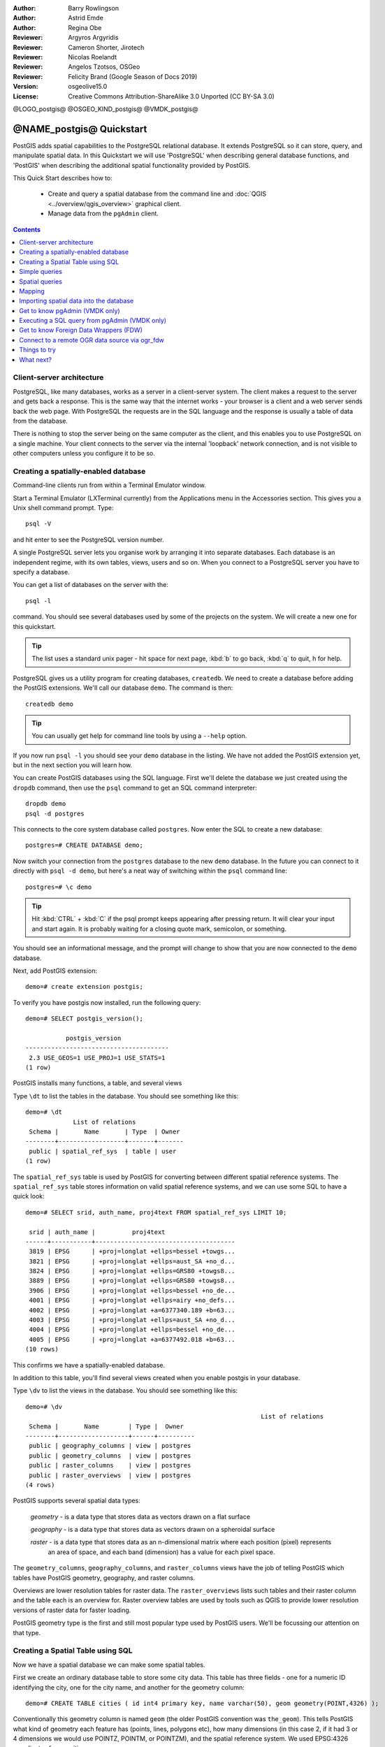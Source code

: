 :Author: Barry Rowlingson
:Author: Astrid Emde
:Author: Regina Obe
:Reviewer: Argyros Argyridis
:Reviewer: Cameron Shorter, Jirotech
:Reviewer: Nicolas Roelandt
:Reviewer: Angelos Tzotsos, OSGeo
:Reviewer: Felicity Brand (Google Season of Docs 2019)
:Version: osgeolive15.0
:License: Creative Commons Attribution-ShareAlike 3.0 Unported  (CC BY-SA 3.0)

.. TBD Cameron Review Comment:
  For this quickstart, which targets new users who might not be familiar with
  databases or SQL, I suggest we drop section describing command line
  control of Postgres. If we do keep command line information, I suggest
  it is moved to the end of the quickstart, possibly added into "Things you
  could try".
  Instead, I think the Quickstart should cover:
    * Keep Client/Server overview
    * Create a database in pgAdmin
    * Load a dataset, probably from a shapefile
    * Do some SQL queries on the dataset
    * Use QGis to view data from PostGIS (using the existing Natural Earth data). We should be able to keep most of the existing QGis sections

@LOGO_postgis@
@OSGEO_KIND_postgis@
@VMDK_postgis@



********************************************************************************
@NAME_postgis@ Quickstart
********************************************************************************

PostGIS adds spatial capabilities to the PostgreSQL relational database. It extends
PostgreSQL so it can store, query, and manipulate spatial data. In this Quickstart we will
use 'PostgreSQL' when describing general database functions, and 'PostGIS' when
describing the additional spatial functionality provided by PostGIS.

This Quick Start describes how to:

  * Create and query a spatial database from the command line and :doc:`QGIS <../overview/qgis_overview>` graphical client.
  * Manage data from the ``pgAdmin`` client.


.. contents:: Contents
   :local:

Client-server architecture
==========================

PostgreSQL, like many databases, works as a server in a client-server system.
The client makes a request to the server and gets back a response. This is the
same way that the internet works - your browser is a client and a web server sends
back the web page. With PostgreSQL the requests are in the SQL language and the
response is usually a table of data from the database.

There is nothing to stop the server being on the same computer as the client, and this
enables you to use PostgreSQL on a single machine. Your client connects to the server
via the internal 'loopback' network connection, and is not visible to other computers
unless you configure it to be so.

Creating a spatially-enabled database
=====================================

Command-line clients run from within a Terminal Emulator window.

Start a Terminal Emulator (LXTerminal currently) from the Applications menu in the Accessories section. This gives you a Unix shell command prompt. Type::

   psql -V

and hit enter to see the PostgreSQL version number.

A single PostgreSQL server lets you organise work by arranging it into separate
databases. Each database is an independent regime, with its own tables, views, users
and so on. When you connect to a PostgreSQL server you have to specify a
database.

You can get a list of databases on the server with the::

   psql -l

command. You should see several databases used by some of the projects on the system.
We will create a new one for this quickstart.

.. tip::
   The list uses a standard unix pager - hit space for next page, :kbd:`b` to go back, :kbd:`q`
   to quit, h for help.

PostgreSQL gives us a utility program for creating databases, ``createdb``. We need to
create a database before adding the PostGIS extensions. We'll call our database ``demo``.
The command is then:

::

   createdb demo

.. tip::
   You can usually get help for command line tools by using a ``--help`` option.


If you now run ``psql -l`` you should see your ``demo`` database in the listing.
We have not added the PostGIS extension yet, but in the next section you will learn how.

You can create PostGIS databases using the SQL language. First we'll delete the
database we just created using the ``dropdb`` command, then use the ``psql`` command
to get an SQL command interpreter:

::

  dropdb demo
  psql -d postgres

This connects to the core system database called ``postgres``.
Now enter the SQL to create a new database:

::

 postgres=# CREATE DATABASE demo;

Now switch your connection from the ``postgres`` database to the new ``demo`` database.
In the future you can connect to it directly with ``psql -d demo``, but here's a neat
way of switching within the ``psql`` command line:

::

 postgres=# \c demo


.. tip::
   Hit :kbd:`CTRL` + :kbd:`C` if the psql prompt keeps appearing after pressing return. It will clear your
   input and start again. It is probably waiting for a closing quote mark, semicolon, or something.

You should see an informational message, and the prompt will change to show that you are now
connected to the ``demo`` database.

Next, add PostGIS extension:

::

 demo=# create extension postgis;


To verify you have postgis now installed, run the following query:

::

	demo=# SELECT postgis_version();

	           postgis_version
	---------------------------------------
	 2.3 USE_GEOS=1 USE_PROJ=1 USE_STATS=1
	(1 row)


PostGIS installs many functions, a table, and several views

Type ``\dt`` to list the
tables in the database. You should see something like this:

::

  demo=# \dt
               List of relations
   Schema |       Name       | Type  | Owner
  --------+------------------+-------+-------
   public | spatial_ref_sys  | table | user
  (1 row)

The ``spatial_ref_sys`` table is used by PostGIS for converting between different spatial reference systems.
The ``spatial_ref_sys`` table stores information
on valid spatial reference systems, and we can use some SQL to have a quick look:

::

  demo=# SELECT srid, auth_name, proj4text FROM spatial_ref_sys LIMIT 10;

   srid | auth_name |          proj4text
  ------+-----------+--------------------------------------
   3819 | EPSG      | +proj=longlat +ellps=bessel +towgs...
   3821 | EPSG      | +proj=longlat +ellps=aust_SA +no_d...
   3824 | EPSG      | +proj=longlat +ellps=GRS80 +towgs8...
   3889 | EPSG      | +proj=longlat +ellps=GRS80 +towgs8...
   3906 | EPSG      | +proj=longlat +ellps=bessel +no_de...
   4001 | EPSG      | +proj=longlat +ellps=airy +no_defs...
   4002 | EPSG      | +proj=longlat +a=6377340.189 +b=63...
   4003 | EPSG      | +proj=longlat +ellps=aust_SA +no_d...
   4004 | EPSG      | +proj=longlat +ellps=bessel +no_de...
   4005 | EPSG      | +proj=longlat +a=6377492.018 +b=63...
  (10 rows)

This confirms we have a spatially-enabled database.

In addition to this table, you'll find several views created when you enable postgis in your database.

Type ``\dv`` to list the
views in the database. You should see something like this:

::

	demo=# \dv
									List of relations
	 Schema |       Name        | Type |  Owner
	--------+-------------------+------+----------
	 public | geography_columns | view | postgres
	 public | geometry_columns  | view | postgres
	 public | raster_columns    | view | postgres
	 public | raster_overviews  | view | postgres
	(4 rows)

PostGIS supports several spatial data types:

	`geometry` - is a data type that stores data as vectors drawn on a flat surface

	`geography` - is a data type that stores data as vectors drawn on a spheroidal surface

	`raster` - is a data type that stores data as an n-dimensional matrix where each position (pixel) represents
		an area of space, and each band (dimension) has a value for each pixel space.

The ``geometry_columns``, ``geography_columns``, and ``raster_columns`` views have the
job of telling PostGIS which tables have PostGIS geometry, geography, and raster columns.

Overviews are lower resolution tables for raster data.
The ``raster_overviews`` lists such tables and their raster column and the table each is an overview for.
Raster overview tables are used by tools such as QGIS to provide lower resolution versions of raster data for faster loading.

PostGIS geometry type is the first and still most popular type used by PostGIS users.
We'll be focussing our attention on that type.



Creating a Spatial Table using SQL
==================================

Now we have a spatial database we can make some spatial tables.

First we create an ordinary database table to store some city data.
This table has three fields - one for a numeric ID identifying the city,
one for the city name, and another for the geometry column:

::

  demo=# CREATE TABLE cities ( id int4 primary key, name varchar(50), geom geometry(POINT,4326) );

Conventionally this geometry column is named
``geom`` (the older PostGIS convention was ``the_geom``). This tells PostGIS what kind of geometry
each feature has (points, lines, polygons etc), how many dimensions
(in this case 2, if it had 3 or 4 dimensions we would use POINTZ, POINTM, or POINTZM), and the spatial reference
system. We used EPSG:4326 coordinates for our cities.


Now if you check the cities table you should see the new column, and be informed
that the table currently contains no rows.

::

  demo=# SELECT * from cities;
   id | name | geom
  ----+------+----------
  (0 rows)

To add rows to the table we use some SQL statements. To get the geometry into
the geometry column we use the PostGIS ``ST_GeomFromText`` function to convert
from a text format that gives the coordinates and a spatial reference system id:

::

  demo=# INSERT INTO cities (id, geom, name) VALUES (1,ST_GeomFromText('POINT(-0.1257 51.508)',4326),'London, England');
  demo=# INSERT INTO cities (id, geom, name) VALUES (2,ST_GeomFromText('POINT(-81.233 42.983)',4326),'London, Ontario');
  demo=# INSERT INTO cities (id, geom, name) VALUES (3,ST_GeomFromText('POINT(27.91162491 -33.01529)',4326),'East London,SA');

.. tip::
   Use the arrow keys to recall and edit command lines.

As you can see this gets increasingly tedious very quickly. Luckily there are other ways of getting
data into PostGIS tables that are much easier. But now we have three cities in our database, and we
can work with that.


Simple queries
==============

All the usual SQL operations can be applied to select data from a PostGIS table:

::

 demo=# SELECT * FROM cities;
  id |      name       |                      geom
 ----+-----------------+----------------------------------------------------
   1 | London, England | 0101000020E6100000BBB88D06F016C0BF1B2FDD2406C14940
   2 | London, Ontario | 0101000020E6100000F4FDD478E94E54C0E7FBA9F1D27D4540
   3 | East London,SA  | 0101000020E610000040AB064060E93B4059FAD005F58140C0
 (3 rows)

This gives us an encoded hexadecimal version of the coordinates, not so useful for humans.

If you want to have a look at your geometry in WKT format again, you
can use the functions ST_AsText(geom) or ST_AsEwkt(geom). You can also
use ST_X(geom), ST_Y(geom) to get the numeric value of the coordinates:

::

 demo=# SELECT id, ST_AsText(geom), ST_AsEwkt(geom), ST_X(geom), ST_Y(geom) FROM cities;
  id |          st_astext           |               st_asewkt                |    st_x     |   st_y
 ----+------------------------------+----------------------------------------+-------------+-----------
   1 | POINT(-0.1257 51.508)        | SRID=4326;POINT(-0.1257 51.508)        |     -0.1257 |    51.508
   2 | POINT(-81.233 42.983)        | SRID=4326;POINT(-81.233 42.983)        |     -81.233 |    42.983
   3 | POINT(27.91162491 -33.01529) | SRID=4326;POINT(27.91162491 -33.01529) | 27.91162491 | -33.01529
 (3 rows)



Spatial queries
===============

PostGIS adds many functions with spatial functionality to
PostgreSQL. We've already seen ST_GeomFromText which converts WKT to
geometry. Most of them start with ST (for spatial type) and are listed in a section of
the PostGIS documentation. We'll now use one to answer a practical
question - how far are these three Londons away from each other, in metres,
assuming a spherical earth?

::

 demo=# SELECT p1.name,p2.name,ST_DistanceSphere(p1.geom,p2.geom) FROM cities AS p1, cities AS p2 WHERE p1.id > p2.id;
       name       |      name       | st_distancesphere
 -----------------+-----------------+--------------------
  London, Ontario | London, England |   5875766.85191657
  East London,SA  | London, England |   9789646.96784908
  East London,SA  | London, Ontario |   13892160.9525778
  (3 rows)

This gives us the distance, in metres, between each pair of
cities. Notice how the 'WHERE' part of the line stops us getting back
distances of a city to itself (which will all be zero) or the reverse
distances to the ones in the table above (London, England to London, Ontario is the
same distance as London, Ontario to London, England). Try it without the 'WHERE' part
and see what happens.

We can also compute the distance using a spheroid by using a different function and specifying the
spheroid name, semi-major axis and inverse flattening parameters:

::

  demo=# SELECT p1.name,p2.name,ST_DistanceSpheroid(
          p1.geom,p2.geom, 'SPHEROID["GRS_1980",6378137,298.257222]'
          )
         FROM cities AS p1, cities AS p2 WHERE p1.id > p2.id;
        name       |      name       | st_distancespheroid
  -----------------+-----------------+----------------------
   London, Ontario | London, England |     5892413.63776489
   East London,SA  | London, England |     9756842.65711931
   East London,SA  | London, Ontario |     13884149.4140698
  (3 rows)

To quit PostgreSQL command line, enter:

::

\q

You are now back to system console:

::

    user@osgeolive:~$

Mapping
=======

To produce a map from PostGIS data, you need a client that can get at the data. Most
of the open source desktop GIS programs can do this - QGIS, gvSIG, uDig for example. Now we'll
show you how to make a map from QGIS.

Start QGIS from the Desktop GIS menu and choose ``Add PostGIS layers`` from the layer menu. The
parameters for connecting to the Natural Earth data in PostGIS are already defined in the Connections
drop-down menu. You can define new server connections here, and store the settings for easy
recall. Click on Connections drop down menu and choose Natural Earth. Hit ``Edit`` if you want to see what those parameters are for Natural Earth, or just
hit ``Connect`` to continue:

.. image:: /images/projects/postgis/postgis_addlayers.png
  :scale: 75 %
  :alt: Connect to Natural Earth
  :align: center

You will now get a list of the spatial tables in the database:

.. image:: /images/projects/postgis/postgis_listtables.png
  :scale: 75 %
  :alt: Natural Earth Layers
  :align: center

Choose the ne_10m_lakes table and hit ``Add`` at the bottom (not ``Load`` at the
top - that loads database connection parameters), and it should be
loaded into QGIS:

.. image:: /images/projects/postgis/postgis_lakesmap.png
  :scale: 75 %
  :alt: My First PostGIS layer
  :align: center

You should now see a map of the lakes. QGIS doesn't know they are lakes, so might not colour
them blue for you - use the QGIS documentation to work out how to change this. Zoom in to
a famous group of lakes in Canada.


Importing spatial data into the database
========================================

Most of the OSGeo desktop tools have functions for importing spatial data from other formats (f.e. ESRI Shape) into the database. Again we'll use QGIS to show this.

Importing shapefiles to QGIS can be done via the handy QGIS Database Manager. You find the manager in the menu. Go to ``Database -> DB Manager``.

Deploys the Postgis item, then the NaturalEarth item. It will then  connect to the Natural Earth database. Leave
the password blank if it asks. In the public item, there is the list of the layers provided by the database. You'll see the main manager window. On the left you can select
tables from the database and use the tabs on the right find out about them. The Preview tab
will show you a little map.

.. image:: /images/projects/postgis/postgis_managerpreview.png
  :scale: 75 %
  :alt: QGIS Manager Preview
  :align: center

We will now use the DB Manager to import a shapefile into the database. We'll use
the North Carolina sudden infant death syndrome (SIDS) data that is included with one
of the R statistics package add-ons.

From the ``Table`` menu choose the ``Import layer/file`` option.
Hit the ``...`` button and browse to the ``sids.shp`` shapefile in the R directory.
(located in /home/user/data/vector/R/shapes):

.. image:: /images/projects/postgis/postgis_browsedata.png
  :scale: 75 %
  :alt: Find the shapefile
  :align: center

Leave everything else as it is and hit ``Load``

.. image:: /images/projects/postgis/postgis_importsids.png
  :scale: 75 %
  :alt: Import a shapefile
  :align: center

Let the Coordinate Reference System Selector default to (WGS 84 EPSG:4326) and hit ``OK``. The shapefile should be imported into PostGIS with no errors. Close the DB Manager and
get back to the main QGIS window.

Now load the SIDS data into the map using the 'Add PostGIS Layer'
option. With a bit of rearranging of the layers and some colouring, you should be able to produce
a choropleth map of the sudden infant death syndrome counts (sid74 or sid79 fields) in North Carolina:

.. image:: /images/projects/postgis/postgis_sidsmap.png
  :scale: 75 %
  :alt: SIDS data mapped
  :align: center




Get to know pgAdmin (VMDK only)
===============================

You can use the graphical database client ``pgAdmin`` from the Databases menu to query and modify your database non-spatially. This is the official client for PostgreSQL.

pgAdmin lets you use SQL to manipulate your data tables. You can find and launch pgAdmin
from the Databases folder, existing on the OSGeoLive Desktop.

.. image:: /images/projects/postgis/postgis_pgadmin_main_window.png
  :scale: 50 %
  :alt: pgAdmin
  :align: center

Enter the master password  ``user``.

Here, you have the option of creating a new connection to a PostgreSQL server, or connecting to an existing server.
In this case, we are going to connect to the predefined ``localhost`` server.


After connection established, you can see the list of the databases already existing in the system.

.. image:: /images/projects/postgis/postgis_adminscreen0.png
  :scale: 75 %
  :alt: pgAdmin
  :align: center

The red "X" on the image of most of the databases, denotes that you haven't been yet connected to any of them (you are connected only
to the default ``postgres`` database).
At this point you are able only to see the existing databases on the system. You can connect, by double clicking,
on the name of a database. Do it for the natural_earth2 database.

You can see now that the red X disappeared and a ">" appeared on the left. By pressing it a tree is going to appear,
displaying the contents of the database.

Navigate at the ``schemas`` subtree, expand it. Afterwards expand the
``public`` schema. By navigating and expanding the
``Tables``, you can see all the tables contained within this schema.


.. image:: /images/projects/postgis/postgis_adminscreen1.png
  :scale: 75 %
  :alt: pgAdmin
  :align: center




Executing a SQL query from pgAdmin (VMDK only)
==============================================

pgAdmin, offers the capability of executing queries to a relational database.

To perform a query on the database, you have to press the ``Query Tool`` button from the main toolbar (the one at the left with the database symbol).

We are going to find the rate of the SIDS over the births for the 1974 for each city.
Furthermore we are going to sort the result, based on the computed rate. To do that, we need to perform the following query (submit it
on the text editor of the SQL Window):

::

 select name, 1000*sid74/bir74 as rate from sids order by rate;

Afterwards, you should press the arrow button, pointing to the right (Execute).

.. image:: /images/projects/postgis/postgis_adminscreen2.png
  :scale: 75 %
  :alt: pgAdmin
  :align: center


Get to know Foreign Data Wrappers (FDW)
================================================================================

From you database you can access remote objects like tables from other PostgreSQL databases or connect to remote databases like Oracle, MySQL, MS SQL or CouchDB.
You also can connect via ODBC, connect to CSV, Geospatial Data and even to twitter.

You find a list of different FDW at:

 https://wiki.postgresql.org/wiki/Foreign_data_wrappers

Let's see how it works! The easiest way is to connect to a different PostgreSQL database.

Here are the steps:

First load the extension for the Foreign Data Wrapper that you want to use. For a connection to a different PostgreSQL database you need ``postgres_fdw``

::

 CREATE EXTENSION postgres_fdw;


Create a foreign Server that tells you where to find the data source that you want to connect

::

  CREATE SERVER fdw_pg_server_osm_local
   FOREIGN DATA WRAPPER postgres_fdw
   OPTIONS (host '127.0.0.1', port '5432', dbname 'osm_local');

Define the user that should be used when you connect to the foreign server

::

  CREATE USER MAPPING FOR user
        SERVER fdw_pg_server_osm_local
        OPTIONS (user 'user', password 'user');

Now you can create a foreign table.

::

  IMPORT FOREIGN SCHEMA public
    LIMIT TO (planet_osm_polygon, planet_osm_point) -- or EXCEPT
    FROM SERVER fdw_pg_server_osm_local
    INTO public;

Find new tables in your database and have a look at the data from a foreign table.

::

  Select * from planet_osm_polygon limit 10;

Connect to a remote OGR data source via ogr_fdw
================================================================================

The extension ``ogr_fdw`` allows connection too several geodata formats like KML,
GeoPackage, WFS, GeoJSON, GPX, GML and more.

Read more about ``ogr_fdw``:

* Repository: https://github.com/pramsey/pgsql-ogr-fdw
* New and improved: http://blog.cleverelephant.ca/2016/04/ogr-fdw-update.html


.. rubric:: Install the extension ``ogr_fdw`` in your database.

On the database prompt type:

::

 CREATE EXTENSION ogr_fdw;


.. rubric:: Inspect which formats are supported:

Open a terminal and search for ogr_fdw_info:

::

 locate ogr_fdw_info
 /usr/lib/postgresql/10/bin/ogr_fdw_info -f

Results might look like these:
::

 Supported Formats:
  -> "OGR_GRASS" (readonly)
  -> "PCIDSK" (read/write)
  -> "netCDF" (read/write)
  -> "JP2OpenJPEG" (readonly)
  -> "PDF" (read/write)
  -> "MBTiles" (read/write)
  -> "EEDA" (readonly)
  -> "ESRI Shapefile" (read/write)
  -> "MapInfo File" (read/write)
  .... many more



.. rubric:: Create a FDW to a WFS

Start Geoserver via :menuselection:`Geospatial --> Web Services --> GeoServer -->  Start GeoServer`

* Open GeoServer http://localhost:8082/geoserver/web/
* GeoServer WFS GetCapabilities http://localhost:8082/geoserver/ows?service=wfs&version=2.0.0&request=GetCapabilities
* GeoServer WFS DescribeFeatureType for topp:states
  `http://localhost:8082/geoserver/ows?service=wfs&version=2.0.0&request=DescribeFeatureType&typename=topp:states
  <http://localhost:8082/geoserver/ows?service=wfs&version=2.0.0&request=DescribeFeatureType&typename=topp:states>`__
* GeoServer WFS GetFeature topp:states
  `http://localhost:8082/geoserver/ows?service=wfs&version=2.0.0&request=GetFeature&typename=topp:states
  <http://localhost:8082/geoserver/ows?service=wfs&version=2.0.0&request=GetFeature&typename=topp:states>`__


.. rubric:: Create a foreign server that refers to the WFS that you want to connect

::

  CREATE SERVER fdw_ogr_server_wfs
  FOREIGN DATA WRAPPER ogr_fdw
  OPTIONS ( datasource 'WFS:http://localhost:8082/geoserver/ows', format 'WFS' );

.. rubric:: Import all WFS feature_types as foreign tables with one command.

After the import you will see several new foreign tables in your schema.

::

 IMPORT FOREIGN SCHEMA ogr_all
 FROM SERVER fdw_ogr_server_wfs
    INTO public;

.. rubric:: Inspect the foreign data table ``topp_states``:

::

 SELECT * FROM topp_states WHERE state_name = 'Minnesota';


Things to try
=============

Here are some additional challenges for you to try:

* Try some more spatial functions like ``st_buffer(geom)``, ``st_transform(geom,25831)``, ``st_x(geom)`` - you will find full documentation at http://postgis.net/documentation/

* Export your tables to shapefiles with ``pgsql2shp`` on the command line.

* Try ``ogr2ogr`` on the command line to import/export data to your database.

* Try to import data with ``shp2pgsql`` on the command line to your database.

* Try to do road routing using :doc:`../overview/pgrouting_overview`.



What next?
==========

This is only the first step on the road to using PostGIS. There is a lot more functionality you can try.

* PostGIS Project home -  http://postgis.net

* PostGIS Documentation -  http://postgis.net/documentation/
